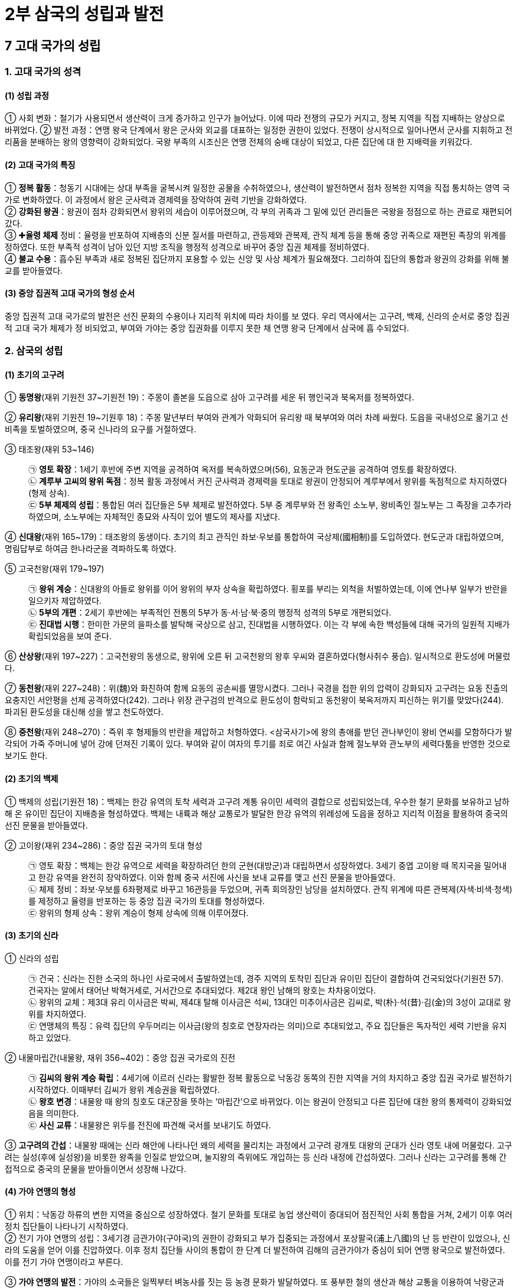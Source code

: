 = 2부 삼국의 성립과 발전 

== 7 고대 국가의 성립

=== 1. 고대 국가의 성격

[#고대국가의성립과정]
==== (1) 성립 과정
① 사회 변화：철기가 사용되면서 생산력이 크게 증가하고 인구가 늘어났다. 이에 따라
전쟁의 규모가 커지고, 정복 지역을 직접 지배하는 양상으로 바뀌었다.
② 발전 과정：연맹 왕국 단계에서 왕은 군사와 외교를 대표하는 일정한 권한이 있었다.
전쟁이 상시적으로 일어나면서 군사를 지휘하고 전리품을 분배하는 왕의 영향력이
강화되었다. 국왕 부족의 시조신은 연맹 전체의 숭배 대상이 되었고, 다른 집단에 대
한 지배력을 키워갔다.

[#고대국가의특징]
==== (2) 고대 국가의 특징
① **정복 활동**：청동기 시대에는 상대 부족을 굴복시켜 일정한 공물을 수취하였으나, 생산력이 발전하면서 점차 정복한 지역을 직접 통치하는 영역 국가로 변화하였다. 이 과정에서 왕은 군사력과 경제력을 장악하여 권력 기반을 강화하였다. +
② **강화된 왕권**：왕권이 점차 강화되면서 왕위의 세습이 이루어졌으며, 각 부의 귀족과 그 밑에 있던 관리들은 국왕을 정점으로 하는 관료로 재편되어 갔다. +
③ ✚**율령 체제** 정비：율령을 반포하여 지배층의 신분 질서를 마련하고, 관등제와 관복제, 관직 체계 등을 통해 중앙 귀족으로 재편된 족장의 위계를 정하였다. 또한 부족적 성격이 남아 있던 지방 조직을 행정적 성격으로 바꾸어 중앙 집권 체제를 정비하였다. +
④ **불교 수용**：흡수된 부족과 새로 정복된 집단까지 포용할 수 있는 신앙 및 사상 체계가 필요해졌다. 그리하여 집단의 통합과 왕권의 강화를 위해 불교를 받아들였다.

[#중앙집권적고대국가의형성순서]
==== (3) 중앙 집권적 고대 국가의 형성 순서
중앙 집권적 고대 국가로의 발전은 선진 문화의 수용이나 지리적 위치에 따라 차이를 보
였다. 우리 역사에서는 고구려, 백제, 신라의 순서로 중앙 집권적 고대 국가 체제가 정
비되었고, 부여와 가야는 중앙 집권화를 이루지 못한 채 연맹 왕국 단계에서 삼국에 흡
수되었다.

=== 2. 삼국의 성립

[#초기의고구려]
==== (1) 초기의 고구려
[#고구려:동명왕]
① **동명왕**(재위 기원전 37~기원전 19)：주몽이 졸본을 도읍으로 삼아 고구려를 세운 뒤 행인국과 북옥저를 정복하였다. +
[#고구려:유리왕]
② **유리왕**(재위 기원전 19~기원후 18)：주몽 말년부터 부여와 관계가 악화되어 유리왕 때 북부여와 여러 차례 싸웠다. 도읍을 국내성으로 옮기고 선비족을 토벌하였으며, 중국 신나라의 요구를 거절하였다. +
[#고구려:태조왕]
③ 태조왕(재위 53~146)::
㉠ **영토 확장**：1세기 후반에 주변 지역을 공격하여 옥저를 복속하였으며(56), 요동군과 현도군을 공격하여 영토를 확장하였다. +
㉡ **계루부 고씨의 왕위 독점**：정복 활동 과정에서 커진 군사력과 경제력을 토대로 왕권이 안정되어 계루부에서 왕위를 독점적으로 차지하였다(형제 상속). +
㉢ **5부 체제의 성립**：통합된 여러 집단들은 5부 체제로 발전하였다. 5부 중 계루부와 전 왕족인 소노부, 왕비족인 절노부는 그 족장을 고추가라 하였으며, 소노부에는 자체적인 종묘와 사직이 있어 별도의 제사를 지냈다. +
[#고구려:선대왕]
④ **신대왕**(재위 165~179)：태조왕의 동생이다. 초기의 최고 관직인 좌보·우보를 통합하여 국상제(國相制)를 도입하였다. 현도군과 대립하였으며, 명림답부로 하여금 한나라군을 격파하도록 하였다. +
[#고구려:고국천왕]
⑤ 고국천왕(재위 179~197)::
㉠ **왕위 계승**：신대왕의 아들로 왕위를 이어 왕위의 부자 상속을 확립하였다. 횡포를 부리는 외척을 처벌하였는데, 이에 연나부 일부가 반란을 일으키자 제압하였다. +
㉡ **5부의 개편**：2세기 후반에는 부족적인 전통의 5부가 동·서·남·북·중의 행정적 성격의 5부로 개편되었다. +
㉢ **진대법 시행**：한미한 가문의 을파소를 발탁해 국상으로 삼고, 진대법을 시행하였다. 이는 각 부에 속한 백성들에 대해 국가의 일원적 지배가 확립되었음을 보여 준다. +

⑥ **산상왕**(재위 197~227)：고국천왕의 동생으로, 왕위에 오른 뒤 고국천왕의 왕후 우씨와 결혼하였다(형사취수 풍습). 일시적으로 환도성에 머물렀다. +
[#고구려:동천왕]
⑦ **동천왕**(재위 227~248)：위(魏)와 화친하여 함께 요동의 공손씨를 멸망시켰다. 그러나 국경을 접한 위의 압력이 강화되자 고구려는 요동 진출의 요충지인 서안평을 선제 공격하였다(242). 그러나 위장 관구검의 반격으로 환도성이 함락되고 동천왕이 북옥저까지 피신하는 위기를 맞았다(244). 파괴된 환도성을 대신해 성을 쌓고 천도하였다. +
[#고구려:중천왕]
⑧ **중천왕**(재위 248~270)：즉위 후 형제들의 반란을 제압하고 처형하였다. <삼국사기>에 왕의 총애를 받던 관나부인이 왕비 연씨를 모함하다가 발각되어 가죽 주머니에 넣어 강에 던져진 기록이 있다. 부여와 같이 여자의 투기를 죄로 여긴 사실과 함께 절노부와 관노부의 세력다툼을 반영한 것으로 보기도 한다.

[#초기의백제]
==== (2) 초기의 백제
① 백제의 성립(기원전 18)：백제는 한강 유역의 토착 세력과 고구려 계통 유이민 세력의 결합으로 성립되었는데, 우수한 철기 문화를 보유하고 남하해 온 유이민 집단이 지배층을 형성하였다. 백제는 내륙과 해상 교통로가 발달한 한강 유역의 위례성에 도읍을 정하고 지리적 이점을 활용하여 중국의 선진 문물을 받아들였다. +

[#백제:고이왕]
② 고이왕(재위 234~286)：중앙 집권 국가의 토대 형성::
㉠ 영토 확장：백제는 한강 유역으로 세력을 확장하려던 한의 군현(대방군)과 대립하면서 성장하였다. 3세기 중엽 고이왕 때 목지국을 밀어내고 한강 유역을 완전히 장악하였다. 이와 함께 중국 서진에 사신을 보내 교류를 맺고 선진 문물을 받아들였다. +
㉡ 체제 정비：좌보·우보를 6좌평제로 바꾸고 16관등을 두었으며, 귀족 회의장인 남당을 설치하였다. 관직 위계에 따른 관복제(자색·비색·청색)를 제정하고 율령을 반포하는 등 중앙 집권 국가의 토대를 형성하였다. +
㉢ 왕위의 형제 상속：왕위 계승이 형제 상속에 의해 이루어졌다.

[#초기의신라]
==== (3) 초기의 신라
① 신라의 성립::
㉠ 건국：신라는 진한 소국의 하나인 사로국에서 출발하였는데, 경주 지역의 토착민 집단과 유이민 집단이 결합하여 건국되었다(기원전 57). 건국자는 알에서 태어난 박혁거세로, 거서간으로 추대되었다. 제2대 왕인 남해의 왕호는 차차웅이었다. +
㉡ 왕위의 교체：제3대 유리 이사금은 박씨, 제4대 탈해 이사금은 석씨, 13대인 미추이사금은 김씨로, 박(朴)·석(昔)·김(金)의 3성이 교대로 왕위를 차지하였다. +
㉢ 연맹체의 특징：유력 집단의 우두머리는 이사금(왕의 칭호로 연장자라는 의미)으로 추대되었고, 주요 집단들은 독자적인 세력 기반을 유지하고 있었다. +

[신라:내물마립간]
② 내물마립간(내물왕, 재위 356~402)：중앙 집권 국가로의 진전::
㉠ **김씨의 왕위 계승 확립**：4세기에 이르러 신라는 활발한 정복 활동으로 낙동강 동쪽의 진한 지역을 거의 차지하고 중앙 집권 국가로 발전하기 시작하였다. 이때부터 김씨가 왕위 계승권을 확립하였다. +
㉡ **왕호 변경**：내물왕 때 왕의 칭호도 대군장을 뜻하는 ‘마립간’으로 바뀌었다. 이는 왕권이 안정되고 다른 집단에 대한 왕의 통제력이 강화되었음을 의미한다. +
㉢ **사신 교류**：내물왕은 위두를 전진에 파견해 국서를 보내기도 하였다. +

③ **고구려의 간섭**：내물왕 때에는 신라 해안에 나타나던 왜의 세력을 물리치는 과정에서 고구려 광개토 대왕의 군대가 신라 영토 내에 머물렀다. 고구려는 실성(후에 실성왕)을 비롯한 왕족을 인질로 받았으며, 눌지왕의 즉위에도 개입하는 등 신라 내정에 간섭하였다. 그러나 신라는 고구려를 통해 간접적으로 중국의 문물을 받아들이면서 성장해 나갔다.

[#가야연맹의형성]
==== (4) 가야 연맹의 형성
① 위치：낙동강 하류의 변한 지역을 중심으로 성장하였다. 철기 문화를 토대로 농업 생산력이 증대되어 점진적인 사회 통합을 거쳐, 2세기 이후 여러 정치 집단들이 나타나기 시작하였다. +
② 전기 가야 연맹의 성립：3세기경 금관가야(구야국)의 권한이 강화되고 부가 집중되는 과정에서 포상팔국(浦上八國)의 난 등 반란이 있었으나, 신라의 도움을 얻어 이를 진압하였다. 이후 정치 집단들 사이의 통합이 한 단계 더 발전하여 김해의 금관가야가 중심이 되어 연맹 왕국으로 발전하였다. 이를 전기 가야 연맹이라고 부른다. +

③ **가야 연맹의 발전**：가야의 소국들은 일찍부터 벼농사를 짓는 등 농경 문화가 발달하였다. 또 풍부한 철의 생산과 해상 교통을 이용하여 낙랑군과 대방군, 왜의 규슈 지방을 연결하는 중계 무역이 발달하였다.
④ 전기 가야 연맹의 쇠퇴::
㉠ **국제 정세의 변화**：4세기 초 낙랑군과 대방군이 고구려에 의해 멸망하여 유력한 교역 상대를 잃었으며, 백제가 요서·산둥 지역으로 진출하면서 해상 교역이 위축되었다. 이와 함께 전기 가야 연맹은 백제와 신라에 밀려 점차 약화되기 시작하였다.
㉡ **고구려의 공격**：4세기 말~5세기 초에는 광개토 대왕이 신라를 후원하기 위해 보낸 고구려군의 공격을 받고 큰 타격을 입었다. 이에 가야의 중심 세력이 해체되고, 가야 지역은 낙동강 서쪽 연안으로 축소되었다.

